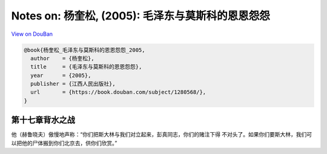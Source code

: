 Notes on: 杨奎松,  (2005): 毛泽东与莫斯科的恩恩怨怨
===================================================

`View on DouBan <https://book.douban.com/subject/1280568/>`_

.. code-block:: bibtex

   @book{杨奎松_毛泽东与莫斯科的恩恩怨怨_2005,
     author    = {杨奎松},
     title     = {毛泽东与莫斯科的恩恩怨怨},
     year      = {2005},
     publisher = {江西人民出版社},
     url       = {https://book.douban.com/subject/1280568/},
   }

第十七章背水之战
----------------

他（赫鲁晓夫）傲慢地声称：“你们把斯大林与我们对立起来，彭真同志，你们的赌注下得
不对头了。如果你们要斯大林，我们可以把他的尸体搬到你们北京去，供你们欣赏。”
